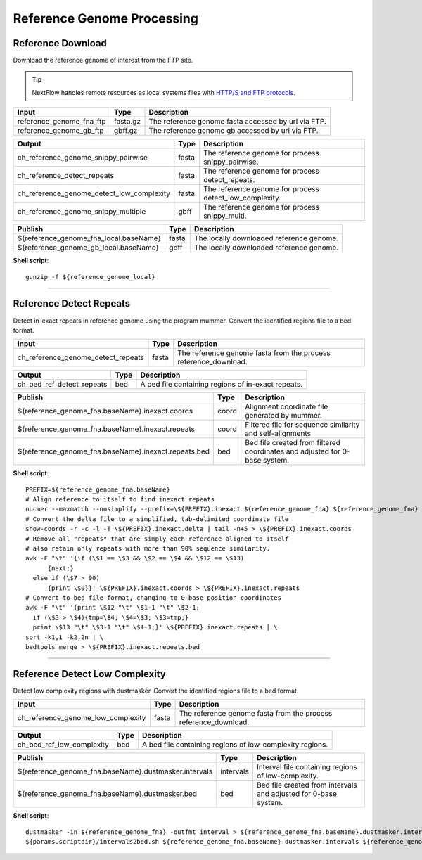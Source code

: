 Reference Genome Processing
***************************

Reference Download
------------------

Download the reference genome of interest from the FTP site.

.. tip:: NextFlow handles remote resources as local systems files with `HTTP/S and FTP protocols <https://www.nextflow.io/docs/latest/script.html#http-ftp-files>`_.

========================================= =========================== ===========================
Input                                     Type                        Description
========================================= =========================== ===========================
reference_genome_fna_ftp                  fasta.gz                    The reference genome fasta accessed by url via FTP.
reference_genome_gb_ftp                   gbff.gz                     The reference genome gb accessed by url via FTP.
========================================= =========================== ===========================

========================================= =========================== ===========================
Output                                    Type                        Description
========================================= =========================== ===========================
ch_reference_genome_snippy_pairwise       fasta                       The reference genome for process snippy_pairwise.
ch_reference_detect_repeats               fasta                       The reference genome for process detect_repeats.
ch_reference_genome_detect_low_complexity fasta                       The reference genome for process detect_low_complexity.
ch_reference_genome_snippy_multiple       gbff                        The reference genome for process snippy_multi.
========================================= =========================== ===========================

========================================= =========================== ===========================
Publish                                   Type                        Description
========================================= =========================== ===========================
${reference_genome_fna_local.baseName}    fasta                       The locally downloaded reference genome.
${reference_genome_gb_local.baseName}     gbff                        The locally downloaded reference genome.
========================================= =========================== ===========================


**Shell script**::

      gunzip -f ${reference_genome_local}

------------

Reference Detect Repeats
------------------------

Detect in-exact repeats in reference genome using the program mummer. Convert the identified regions file to a bed format.

========================================= =========================== ===========================
Input                                     Type                        Description
========================================= =========================== ===========================
ch_reference_genome_detect_repeats        fasta                       The reference genome fasta from the process reference_download.
========================================= =========================== ===========================

========================================= =========================== ===========================
Output                                    Type                        Description
========================================= =========================== ===========================
ch_bed_ref_detect_repeats                 bed                         A bed file containing regions of in-exact repeats.
========================================= =========================== ===========================

==================================================== =========================== ===========================
Publish                                              Type                        Description
==================================================== =========================== ===========================
${reference_genome_fna.baseName}.inexact.coords      coord                       Alignment coordinate file generated by mummer.
${reference_genome_fna.baseName}.inexact.repeats     coord                       Filtered file for sequence similarity and self-alignments
${reference_genome_fna.baseName}.inexact.repeats.bed bed                         Bed file created from filtered coordinates and adjusted for 0-base system.
==================================================== =========================== ===========================

**Shell script**::

      PREFIX=${reference_genome_fna.baseName}
      # Align reference to itself to find inexact repeats
      nucmer --maxmatch --nosimplify --prefix=\${PREFIX}.inexact ${reference_genome_fna} ${reference_genome_fna}
      # Convert the delta file to a simplified, tab-delimited coordinate file
      show-coords -r -c -l -T \${PREFIX}.inexact.delta | tail -n+5 > \${PREFIX}.inexact.coords
      # Remove all "repeats" that are simply each reference aligned to itself
      # also retain only repeats with more than 90% sequence similarity.
      awk -F "\t" '{if (\$1 == \$3 && \$2 == \$4 && \$12 == \$13)
            {next;}
        else if (\$7 > 90)
            {print \$0}}' \${PREFIX}.inexact.coords > \${PREFIX}.inexact.repeats
      # Convert to bed file format, changing to 0-base position coordinates
      awk -F "\t" '{print \$12 "\t" \$1-1 "\t" \$2-1;
        if (\$3 > \$4){tmp=\$4; \$4=\$3; \$3=tmp;}
        print \$13 "\t" \$3-1 "\t" \$4-1;}' \${PREFIX}.inexact.repeats | \
      sort -k1,1 -k2,2n | \
      bedtools merge > \${PREFIX}.inexact.repeats.bed


------------

Reference Detect Low Complexity
-------------------------------

Detect low complexity regions with dustmasker. Convert the identified regions file to a bed format.

========================================= =========================== ===========================
Input                                     Type                        Description
========================================= =========================== ===========================
ch_reference_genome_low_complexity        fasta                       The reference genome fasta from the process reference_download.
========================================= =========================== ===========================

========================================= =========================== ===========================
Output                                    Type                        Description
========================================= =========================== ===========================
ch_bed_ref_low_complexity                 bed                         A bed file containing regions of low-complexity regions.
========================================= =========================== ===========================

===================================================== =========================== ===========================
Publish                                               Type                        Description
===================================================== =========================== ===========================
${reference_genome_fna.baseName}.dustmasker.intervals intervals                   Interval file containing regions of low-complexity.
${reference_genome_fna.baseName}.dustmasker.bed       bed                         Bed file created from intervals and adjusted for 0-base system.
===================================================== =========================== ===========================

**Shell script**::

      dustmasker -in ${reference_genome_fna} -outfmt interval > ${reference_genome_fna.baseName}.dustmasker.intervals
      ${params.scriptdir}/intervals2bed.sh ${reference_genome_fna.baseName}.dustmasker.intervals ${reference_genome_fna.baseName}.dustmasker.bed
